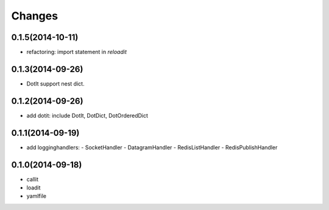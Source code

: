 Changes
=======

0.1.5(2014-10-11)
-----------------

- refactoring: import statement in `reloadit`

0.1.3(2014-09-26)
-----------------

- DotIt support nest dict.

0.1.2(2014-09-26)
-----------------

- add dotit: include DotIt, DotDict, DotOrderedDict

0.1.1(2014-09-19)
-----------------

- add logginghandlers:
  - SocketHandler
  - DatagramHandler
  - RedisListHandler
  - RedisPublishHandler

0.1.0(2014-09-18)
-----------------

- callit
- loadit
- yamlfile
